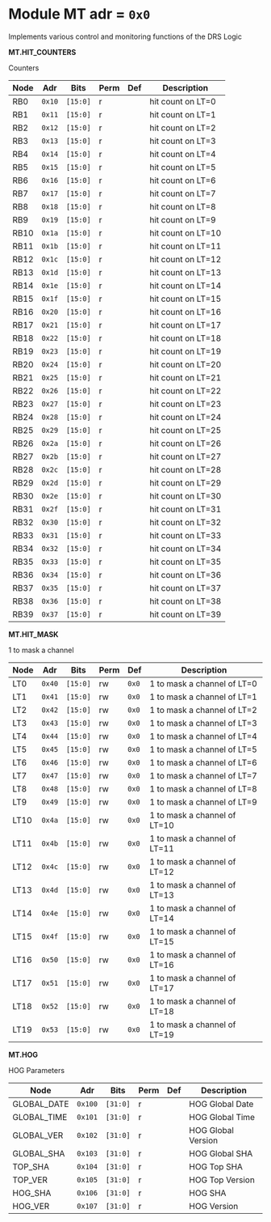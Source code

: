 #+OPTIONS: toc:5
#+OPTIONS: ^:nil

# START: ADDRESS_TABLE_VERSION :: DO NOT EDIT
# END: ADDRESS_TABLE_VERSION :: DO NOT EDIT

# START: ADDRESS_TABLE :: DO NOT EDIT

* Module MT 	 adr = ~0x0~

Implements various control and monitoring functions of the DRS Logic

*MT.HIT_COUNTERS*

Counters

|------------+------+---------+------+-----+----------------------------|
| Node       | Adr  | Bits    | Perm | Def | Description                |
|------------+------+---------+------+-----+----------------------------|
|RB0 | ~0x10~ | ~[15:0]~ | r |  | hit count on LT=0 | 
|------------+------+---------+-----+-----+----------------------------|
|RB1 | ~0x11~ | ~[15:0]~ | r |  | hit count on LT=1 | 
|------------+------+---------+-----+-----+----------------------------|
|RB2 | ~0x12~ | ~[15:0]~ | r |  | hit count on LT=2 | 
|------------+------+---------+-----+-----+----------------------------|
|RB3 | ~0x13~ | ~[15:0]~ | r |  | hit count on LT=3 | 
|------------+------+---------+-----+-----+----------------------------|
|RB4 | ~0x14~ | ~[15:0]~ | r |  | hit count on LT=4 | 
|------------+------+---------+-----+-----+----------------------------|
|RB5 | ~0x15~ | ~[15:0]~ | r |  | hit count on LT=5 | 
|------------+------+---------+-----+-----+----------------------------|
|RB6 | ~0x16~ | ~[15:0]~ | r |  | hit count on LT=6 | 
|------------+------+---------+-----+-----+----------------------------|
|RB7 | ~0x17~ | ~[15:0]~ | r |  | hit count on LT=7 | 
|------------+------+---------+-----+-----+----------------------------|
|RB8 | ~0x18~ | ~[15:0]~ | r |  | hit count on LT=8 | 
|------------+------+---------+-----+-----+----------------------------|
|RB9 | ~0x19~ | ~[15:0]~ | r |  | hit count on LT=9 | 
|------------+------+---------+-----+-----+----------------------------|
|RB10 | ~0x1a~ | ~[15:0]~ | r |  | hit count on LT=10 | 
|------------+------+---------+-----+-----+----------------------------|
|RB11 | ~0x1b~ | ~[15:0]~ | r |  | hit count on LT=11 | 
|------------+------+---------+-----+-----+----------------------------|
|RB12 | ~0x1c~ | ~[15:0]~ | r |  | hit count on LT=12 | 
|------------+------+---------+-----+-----+----------------------------|
|RB13 | ~0x1d~ | ~[15:0]~ | r |  | hit count on LT=13 | 
|------------+------+---------+-----+-----+----------------------------|
|RB14 | ~0x1e~ | ~[15:0]~ | r |  | hit count on LT=14 | 
|------------+------+---------+-----+-----+----------------------------|
|RB15 | ~0x1f~ | ~[15:0]~ | r |  | hit count on LT=15 | 
|------------+------+---------+-----+-----+----------------------------|
|RB16 | ~0x20~ | ~[15:0]~ | r |  | hit count on LT=16 | 
|------------+------+---------+-----+-----+----------------------------|
|RB17 | ~0x21~ | ~[15:0]~ | r |  | hit count on LT=17 | 
|------------+------+---------+-----+-----+----------------------------|
|RB18 | ~0x22~ | ~[15:0]~ | r |  | hit count on LT=18 | 
|------------+------+---------+-----+-----+----------------------------|
|RB19 | ~0x23~ | ~[15:0]~ | r |  | hit count on LT=19 | 
|------------+------+---------+-----+-----+----------------------------|
|RB20 | ~0x24~ | ~[15:0]~ | r |  | hit count on LT=20 | 
|------------+------+---------+-----+-----+----------------------------|
|RB21 | ~0x25~ | ~[15:0]~ | r |  | hit count on LT=21 | 
|------------+------+---------+-----+-----+----------------------------|
|RB22 | ~0x26~ | ~[15:0]~ | r |  | hit count on LT=22 | 
|------------+------+---------+-----+-----+----------------------------|
|RB23 | ~0x27~ | ~[15:0]~ | r |  | hit count on LT=23 | 
|------------+------+---------+-----+-----+----------------------------|
|RB24 | ~0x28~ | ~[15:0]~ | r |  | hit count on LT=24 | 
|------------+------+---------+-----+-----+----------------------------|
|RB25 | ~0x29~ | ~[15:0]~ | r |  | hit count on LT=25 | 
|------------+------+---------+-----+-----+----------------------------|
|RB26 | ~0x2a~ | ~[15:0]~ | r |  | hit count on LT=26 | 
|------------+------+---------+-----+-----+----------------------------|
|RB27 | ~0x2b~ | ~[15:0]~ | r |  | hit count on LT=27 | 
|------------+------+---------+-----+-----+----------------------------|
|RB28 | ~0x2c~ | ~[15:0]~ | r |  | hit count on LT=28 | 
|------------+------+---------+-----+-----+----------------------------|
|RB29 | ~0x2d~ | ~[15:0]~ | r |  | hit count on LT=29 | 
|------------+------+---------+-----+-----+----------------------------|
|RB30 | ~0x2e~ | ~[15:0]~ | r |  | hit count on LT=30 | 
|------------+------+---------+-----+-----+----------------------------|
|RB31 | ~0x2f~ | ~[15:0]~ | r |  | hit count on LT=31 | 
|------------+------+---------+-----+-----+----------------------------|
|RB32 | ~0x30~ | ~[15:0]~ | r |  | hit count on LT=32 | 
|------------+------+---------+-----+-----+----------------------------|
|RB33 | ~0x31~ | ~[15:0]~ | r |  | hit count on LT=33 | 
|------------+------+---------+-----+-----+----------------------------|
|RB34 | ~0x32~ | ~[15:0]~ | r |  | hit count on LT=34 | 
|------------+------+---------+-----+-----+----------------------------|
|RB35 | ~0x33~ | ~[15:0]~ | r |  | hit count on LT=35 | 
|------------+------+---------+-----+-----+----------------------------|
|RB36 | ~0x34~ | ~[15:0]~ | r |  | hit count on LT=36 | 
|------------+------+---------+-----+-----+----------------------------|
|RB37 | ~0x35~ | ~[15:0]~ | r |  | hit count on LT=37 | 
|------------+------+---------+-----+-----+----------------------------|
|RB38 | ~0x36~ | ~[15:0]~ | r |  | hit count on LT=38 | 
|------------+------+---------+-----+-----+----------------------------|
|RB39 | ~0x37~ | ~[15:0]~ | r |  | hit count on LT=39 | 
|------------+------+---------+-----+-----+----------------------------|

*MT.HIT_MASK*

1 to mask a channel

|------------+------+---------+------+-----+----------------------------|
| Node       | Adr  | Bits    | Perm | Def | Description                |
|------------+------+---------+------+-----+----------------------------|
|LT0 | ~0x40~ | ~[15:0]~ | rw | ~0x0~ | 1 to mask a channel of LT=0 | 
|------------+------+---------+-----+-----+----------------------------|
|LT1 | ~0x41~ | ~[15:0]~ | rw | ~0x0~ | 1 to mask a channel of LT=1 | 
|------------+------+---------+-----+-----+----------------------------|
|LT2 | ~0x42~ | ~[15:0]~ | rw | ~0x0~ | 1 to mask a channel of LT=2 | 
|------------+------+---------+-----+-----+----------------------------|
|LT3 | ~0x43~ | ~[15:0]~ | rw | ~0x0~ | 1 to mask a channel of LT=3 | 
|------------+------+---------+-----+-----+----------------------------|
|LT4 | ~0x44~ | ~[15:0]~ | rw | ~0x0~ | 1 to mask a channel of LT=4 | 
|------------+------+---------+-----+-----+----------------------------|
|LT5 | ~0x45~ | ~[15:0]~ | rw | ~0x0~ | 1 to mask a channel of LT=5 | 
|------------+------+---------+-----+-----+----------------------------|
|LT6 | ~0x46~ | ~[15:0]~ | rw | ~0x0~ | 1 to mask a channel of LT=6 | 
|------------+------+---------+-----+-----+----------------------------|
|LT7 | ~0x47~ | ~[15:0]~ | rw | ~0x0~ | 1 to mask a channel of LT=7 | 
|------------+------+---------+-----+-----+----------------------------|
|LT8 | ~0x48~ | ~[15:0]~ | rw | ~0x0~ | 1 to mask a channel of LT=8 | 
|------------+------+---------+-----+-----+----------------------------|
|LT9 | ~0x49~ | ~[15:0]~ | rw | ~0x0~ | 1 to mask a channel of LT=9 | 
|------------+------+---------+-----+-----+----------------------------|
|LT10 | ~0x4a~ | ~[15:0]~ | rw | ~0x0~ | 1 to mask a channel of LT=10 | 
|------------+------+---------+-----+-----+----------------------------|
|LT11 | ~0x4b~ | ~[15:0]~ | rw | ~0x0~ | 1 to mask a channel of LT=11 | 
|------------+------+---------+-----+-----+----------------------------|
|LT12 | ~0x4c~ | ~[15:0]~ | rw | ~0x0~ | 1 to mask a channel of LT=12 | 
|------------+------+---------+-----+-----+----------------------------|
|LT13 | ~0x4d~ | ~[15:0]~ | rw | ~0x0~ | 1 to mask a channel of LT=13 | 
|------------+------+---------+-----+-----+----------------------------|
|LT14 | ~0x4e~ | ~[15:0]~ | rw | ~0x0~ | 1 to mask a channel of LT=14 | 
|------------+------+---------+-----+-----+----------------------------|
|LT15 | ~0x4f~ | ~[15:0]~ | rw | ~0x0~ | 1 to mask a channel of LT=15 | 
|------------+------+---------+-----+-----+----------------------------|
|LT16 | ~0x50~ | ~[15:0]~ | rw | ~0x0~ | 1 to mask a channel of LT=16 | 
|------------+------+---------+-----+-----+----------------------------|
|LT17 | ~0x51~ | ~[15:0]~ | rw | ~0x0~ | 1 to mask a channel of LT=17 | 
|------------+------+---------+-----+-----+----------------------------|
|LT18 | ~0x52~ | ~[15:0]~ | rw | ~0x0~ | 1 to mask a channel of LT=18 | 
|------------+------+---------+-----+-----+----------------------------|
|LT19 | ~0x53~ | ~[15:0]~ | rw | ~0x0~ | 1 to mask a channel of LT=19 | 
|------------+------+---------+-----+-----+----------------------------|

*MT.HOG*

HOG Parameters

|------------+------+---------+------+-----+----------------------------|
| Node       | Adr  | Bits    | Perm | Def | Description                |
|------------+------+---------+------+-----+----------------------------|
|GLOBAL_DATE | ~0x100~ | ~[31:0]~ | r |  | HOG Global Date | 
|------------+------+---------+-----+-----+----------------------------|
|GLOBAL_TIME | ~0x101~ | ~[31:0]~ | r |  | HOG Global Time | 
|------------+------+---------+-----+-----+----------------------------|
|GLOBAL_VER | ~0x102~ | ~[31:0]~ | r |  | HOG Global Version | 
|------------+------+---------+-----+-----+----------------------------|
|GLOBAL_SHA | ~0x103~ | ~[31:0]~ | r |  | HOG Global SHA | 
|------------+------+---------+-----+-----+----------------------------|
|TOP_SHA | ~0x104~ | ~[31:0]~ | r |  | HOG Top SHA | 
|------------+------+---------+-----+-----+----------------------------|
|TOP_VER | ~0x105~ | ~[31:0]~ | r |  | HOG Top Version | 
|------------+------+---------+-----+-----+----------------------------|
|HOG_SHA | ~0x106~ | ~[31:0]~ | r |  | HOG SHA | 
|------------+------+---------+-----+-----+----------------------------|
|HOG_VER | ~0x107~ | ~[31:0]~ | r |  | HOG Version | 
|------------+------+---------+-----+-----+----------------------------|

# END: ADDRESS_TABLE :: DO NOT EDIT
